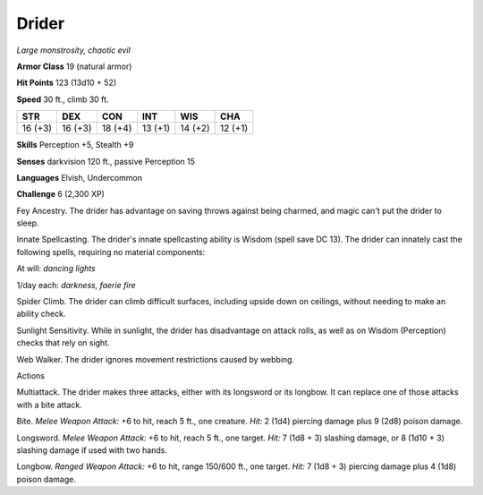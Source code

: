 Drider
------


.. https://stackoverflow.com/questions/11984652/bold-italic-in-restructuredtext

.. raw:: html

   <style type="text/css">
     span.bolditalic {
       font-weight: bold;
       font-style: italic;
     }
   </style>

.. role:: bi
   :class: bolditalic


*Large monstrosity, chaotic evil*

**Armor Class** 19 (natural armor)

**Hit Points** 123 (13d10 + 52)

**Speed** 30 ft., climb 30 ft.

+-----------+-----------+-----------+-----------+-----------+-----------+
| **STR**   | **DEX**   | **CON**   | **INT**   | **WIS**   | **CHA**   |
+===========+===========+===========+===========+===========+===========+
| 16 (+3)   | 16 (+3)   | 18 (+4)   | 13 (+1)   | 14 (+2)   | 12 (+1)   |
+-----------+-----------+-----------+-----------+-----------+-----------+

**Skills** Perception +5, Stealth +9

**Senses** darkvision 120 ft., passive Perception 15

**Languages** Elvish, Undercommon

**Challenge** 6 (2,300 XP)

:bi:`Fey Ancestry`. The drider has advantage on saving throws against
being charmed, and magic can't put the drider to sleep.

:bi:`Innate Spellcasting`. The drider's innate spellcasting ability is
Wisdom (spell save DC 13). The drider can innately cast the following
spells, requiring no material components:

At will: *dancing lights*

1/day each: *darkness, faerie fire*

:bi:`Spider Climb`. The drider can climb difficult surfaces, including
upside down on ceilings, without needing to make an ability check.

:bi:`Sunlight Sensitivity`. While in sunlight, the drider has
disadvantage on attack rolls, as well as on Wisdom (Perception) checks
that rely on sight.

:bi:`Web Walker`. The drider ignores movement restrictions caused by
webbing.

Actions
       

:bi:`Multiattack`. The drider makes three attacks, either with its
longsword or its longbow. It can replace one of those attacks with a
bite attack.

:bi:`Bite`. *Melee Weapon Attack:* +6 to hit, reach 5 ft., one creature.
*Hit:* 2 (1d4) piercing damage plus 9 (2d8) poison damage.

:bi:`Longsword`. *Melee Weapon Attack:* +6 to hit, reach 5 ft., one
target. *Hit:* 7 (1d8 + 3) slashing damage, or 8 (1d10 + 3) slashing
damage if used with two hands.

:bi:`Longbow`. *Ranged Weapon Attack:* +6 to hit, range 150/600 ft., one
target. *Hit:* 7 (1d8 + 3) piercing damage plus 4 (1d8) poison damage.

